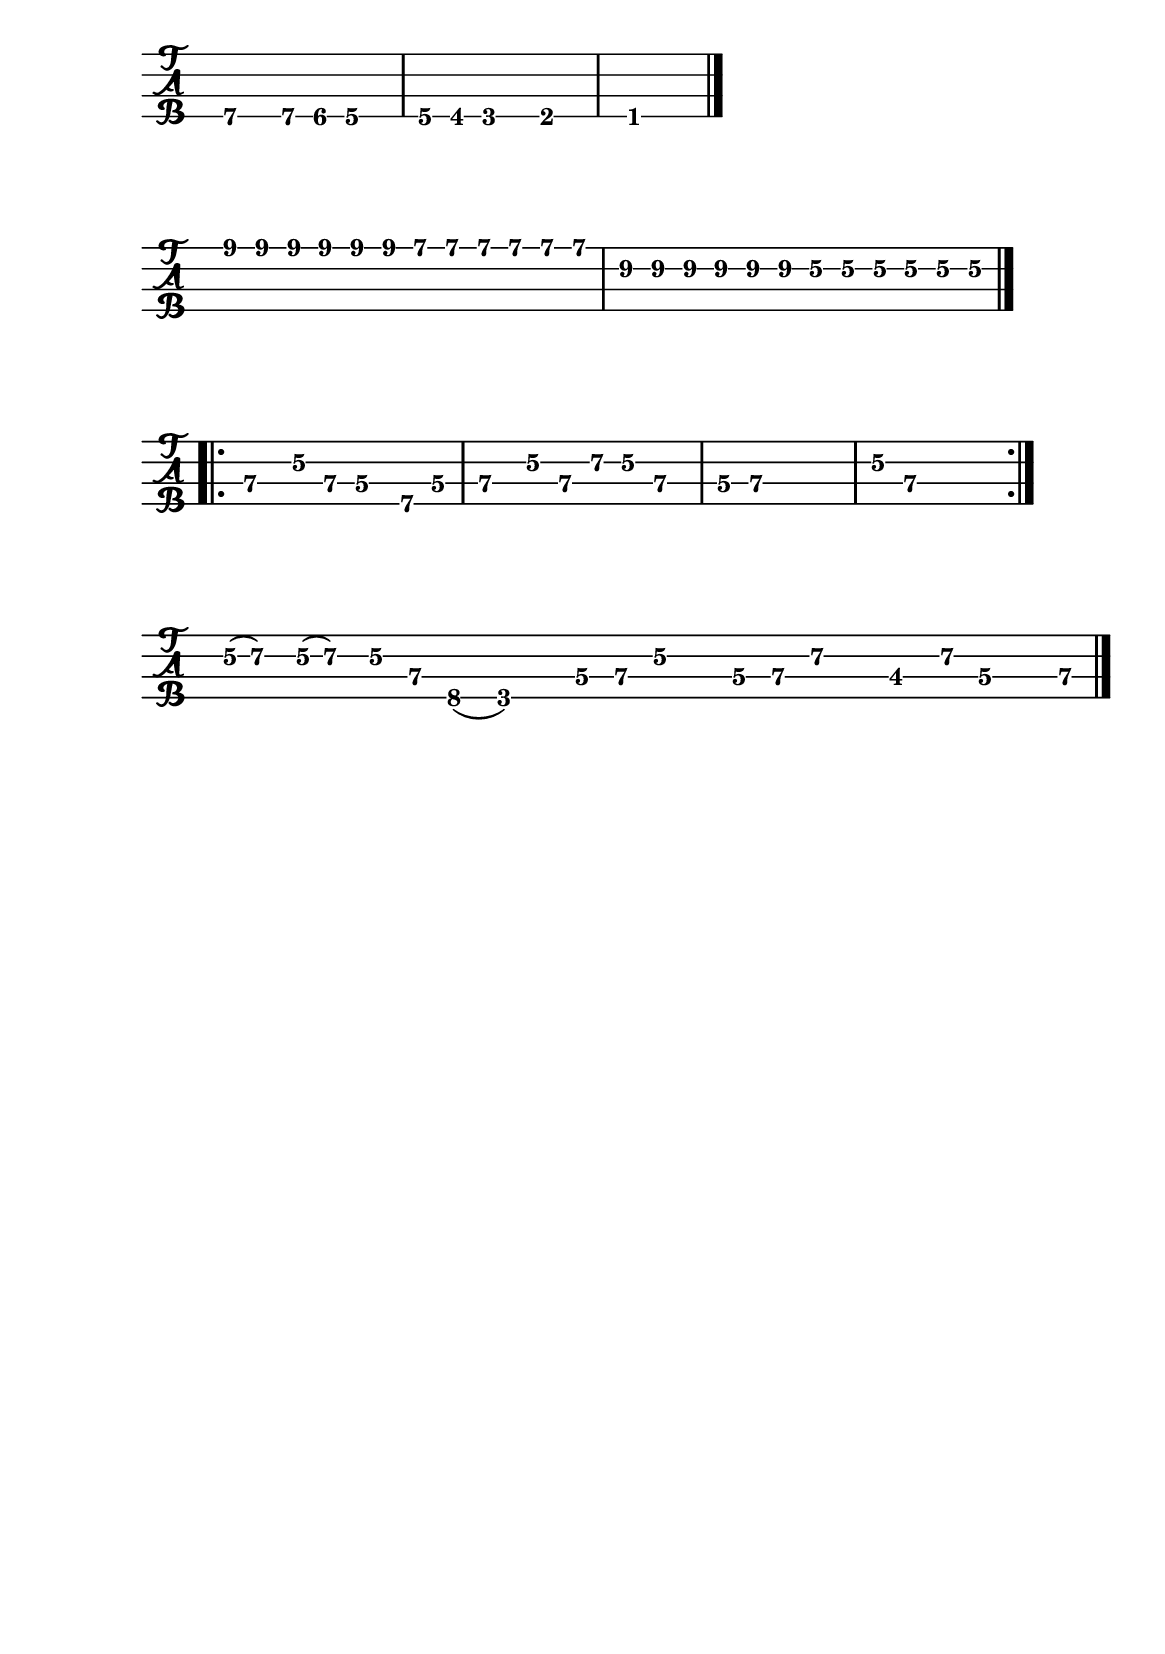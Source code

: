 \version "2.22.1"


#(set-default-paper-size "a5")


\book{
  \paper {
    print-page-number  = ##f
  }


  \header{
    tagline = ##f
  }


  \bookpart {
    % I got mine
    \score {
      \new TabStaff {
        \set Staff.stringTunings = #bass-tuning
        \relative c, {
          \override Score.BarNumber.break-visibility = ##(#f #f #f)
          b4.\4 b8\4 bes\4 a4.\4 | a8\4 aes\4 g4.\4 ges4.\4 | f1\1 \bar "|."
        }
      }
    }

    % Black night intro
    \score {
      \new TabStaff {
        \set Staff.stringTunings = #bass-tuning
        \relative c {
          \override Score.BarNumber.break-visibility = ##(#f #f #f)
          \tuplet 3/2 { e8\1 e\1 e\1 } \tuplet 3/2 { e\1 e\1 e\1 }
            \tuplet 3/2 { d\1 d\1 d\1 } \tuplet 3/2 { d\1 d\1 d\1 } |
          \tuplet 3/2 { b\2 b\2 b\2 } \tuplet 3/2 { b\2 b\2 b\2 }
            \tuplet 3/2 { g\2 g\2 g\2 } \tuplet 3/2 { g\2 g\2 g\2 } \bar "|."
        }
      }
    }

  % Black night riff
    \score {
      \new TabStaff {
        \set Staff.stringTunings = #bass-tuning
        \relative c, {
          \override Score.BarNumber.break-visibility = ##(#f #f #f)
          \bar ".|:" e4\3 g8\2 e\3 d4\3 b8\4 d\3 | e4\3 g8\2 e\3 a\2 g\2 e4\3 |
          d8\3 e~\3 e2.\3 | g8\2 e~\3 e2. \bar ":|."
        }
      }
    }

    % The ocean
    \score {
      \new TabStaff {
        \set Staff.stringTunings = #bass-tuning
        \time 15/8
        \relative c {
          \override Score.BarNumber.break-visibility = ##(#f #f #f)
          g32(\2 a16.)\2 g32(\2 a16.)\2 g16\2 e\3 c8(\4 g2)\4
            d'16\3 e\3 g\2 r d\3 e\3 a\2 r des,8\3 a'16\2 d,\3 r e\3 \bar "|."
        }
      }
    }
  }


  \bookpart {
    % Demon's eye
    \score {
      \new TabStaff {
        \set Staff.stringTunings = #bass-tuning
        \relative c, {
          \override Score.BarNumber.break-visibility = ##(#f #f #f)
          s1 | \break
          r8 d\3 bes'\2 g\2 \tuplet 3/2 { d2\3 bes4\4 } |
          g8\4 g\4 g\4 g\4 g\4 g\4 g\4 g\4 |
          g\4 d'\3 bes'\2 g\2 \tuplet 3/2 { d2\3 bes4\4 } | \break
          g8\4 g\4 g\4 g\4 g\4 g\4 g\4 g\4 \bar "||"
          g\4 d'\3 bes'\2 g\2 \tuplet 3/2 { d2\3 bes4\4 } |
          g8\4 g\4 g\4 g\4 g\4 g\4 g\4 g\4 | \break
          g\4 d'\3 bes'\2 g\2 \tuplet 3/2 { d2\3 bes4\4 } |
          g8\4 g\4 g\4 g\4 g\4 g\4 g\4 g\4 \bar "||"
          r g'\2 ees'\1 c\1 \tuplet 3/2 { g2\2 ees4\3 } | \break
          c8\3 c\3 c\3 c\3 c\3 c\3 c\3 c\3 |
          c\3 g'\2 ees'\1 c\1 \tuplet 3/2 { g2\2 ees4\3 } |
          c8\3 c\3 c\3 c\3 c\3 c\3 c\3 c\3 \bar "||" \break
          r8 d\3 bes'\2 g\2 \tuplet 3/2 { d2\3 bes4\4 } |
          g8\4 g\4 g\4 g\4 g\4 g\4 g\4 g\4 |
          g\4 d'\3 bes'\2 g\2 \tuplet 3/2 { d2\3 bes4\4 } | \break
          g8\4 g\4 g\4 g\4 g\4 g\4 g'4\2 \bar "||"
          f,\4 a8\4 a\4 ais\4 ais\4 b\4 b\4 |
          c4\3 e8\3 e\3 f\3 f\3 fis\3 fis\3 | \break
          g1~\2 | g\2 | f,4\4 g2.\4 \bar "|."
        }
      }
    }
  }


  \bookpart {
    % Hocus pocus bass
    \score {
      \new TabStaff {
        \set Staff.stringTunings = #bass-tuning
        \relative c, {
          \override Score.BarNumber.break-visibility = ##(#f #f #f)
          s1 \bar ".|:" \break
          g8\4 a\4 r a\4 a4.\4 a8\4 | g8\4 a\4 a\4 a\4 a2\4 |
          e'4\2 f2\2 c4~\3 | c\3 bes\3 e,2\4 | \break
          g8\4 a\4 r a\4 a4.\4 a8\4 | g8\4 a\4 a\4 a\4 a2\4 |
          e'4\2 f2\2 d4~\3 | d\3 b\3 e2\2 \bar ":|." \break
          a,4.\4 c\3 d4~\3 | d1\3 |
          << d4.\3 a'\2 >> << f\2 c'\1 >> << g4~\2 d'~\1 >> | << g,1\2 d'\1 >> \bar "|."
        }
      }
      \layout {
        #(layout-set-staff-size 20)
      }
    }
  }

  \bookpart {
    \paper {
      system-system-spacing.basic-distance = #7
    }

    % Hocus pocus keyboard
    \score {
      \new Staff {
        \relative c' {
          \numericTimeSignature
          \override Score.BarNumber.break-visibility = ##(#f #f #f)
          s1 \bar ".|:" \break
          \time 4/4
          << e2~ a c >> << e, b' d >> | << f, a c >> << e, g c >> |
          << f, a d >> << e, g c >> | << fis, a b~ >> << e, gis b >> \bar ":|." \break
          << a1~ cis e >> | << a,~ d f >> | << a,~ c e >> | << a,~ d f >> |
          << a,~ e' g >> | << a,2~ c f >> << a,~ d g >> | << a,1~ cis a' >> | << a, cis a' >> \bar "|."
        }
      }
      \layout {
        #(layout-set-staff-size 14)
      }
    }

    % Hocus pocus flute
    \score {
      \new Staff {
        \relative c''' {
          \numericTimeSignature
          \override Score.BarNumber.break-visibility = ##(#f #f #f)
          \clef "treble^8"
          s1 \bar ".|:" \break
          \time 4/4
          a8 a16 a a8_. a_. a_. a_. c4 | a8 a16 a a8_. a_. d^. cis^. a4 \bar ":|."
          e' d c8 a g4 | e' d c8 a g4 |
          a2_. b^. | c^. d^. | e f4 g | a1 \bar "|."
        }
      }
      \layout {
        #(layout-set-staff-size 14)
      }
    }
    % Stairway to heaven
    \score {
      \new Staff {
        \relative c'' {
          \numericTimeSignature
          \override Score.BarNumber.break-visibility = ##(#f #f #f)
          \clef treble
          \key g \major
          s1 | \break
          \time 4/4
          R1^\markup { \italic "intro" } | R | R | g8 a a2 r4 |
          e'1 | c | c | d8 e e2 r4 | \break
          e2 fis | a4 g8 fis e4 r8 g8 | g2 g | g8 a a2 r4 |
          e4 a8 g g fis e d | a'4 c8 b c4 r8 d | e2 d | g, 8 a a2 r4 \bar "||" \break
          a2^\markup { \italic "verse 1" } aes | g fis | f1 | g8 a a2. |
          e1 | c | c | b8 e e2. \bar "||" \break
          R1 | R^\markup { \italic "Oh and she's buying..." } | R | R \bar "||"
          g,4^\markup { \italic "verse 2" } c8 b b a g fis | a4 b c r | e2 fis | a8 b b2. | \break
          e,1 | c | c | g'8 e e2 r4 \bar "||"
          e1^\markup { \italic "to interlude" }  | c | c | b8 e e2 r4 \bar "|."
        }
      }
      \layout {
        #(layout-set-staff-size 14)
      }
    }
  }
}
